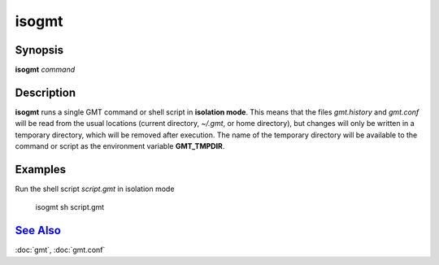 .. index:: ! isogmt

******
isogmt
******

.. only:: not man

    isogmt - Run GMT command or script in isolation mode

Synopsis
--------

**isogmt** *command*

Description
-----------

**isogmt** runs a single GMT command or shell script in **isolation
mode**. This means that the files *gmt.history* and *gmt.conf* will be
read from the usual locations (current directory, *~/.gmt*, or home
directory), but changes will only be written in a temporary directory,
which will be removed after execution. The name of the temporary
directory will be available to the command or script as the environment
variable **GMT_TMPDIR**.

Examples
--------

Run the shell script *script.gmt* in isolation mode

    isogmt sh script.gmt

`See Also <#toc4>`_
-------------------

:doc:`gmt`, :doc:`gmt.conf`
